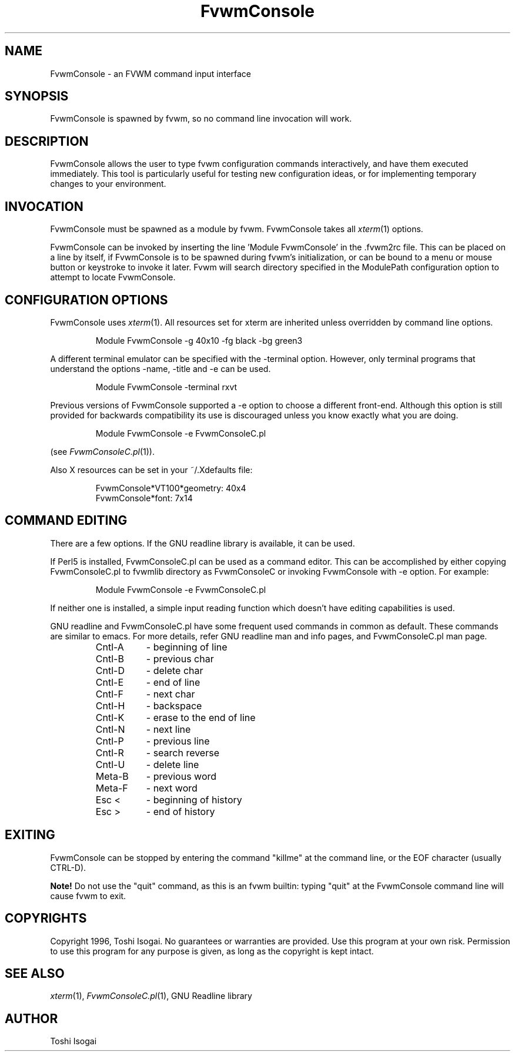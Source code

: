 .\" t
.\" @(#)FvwmConsole.1x	7/16/96
.TH FvwmConsole 1 "7 May 1999"
.UC

.SH NAME
FvwmConsole \- an FVWM command input interface

.SH SYNOPSIS
FvwmConsole is spawned by fvwm, so no command line invocation will work.

.SH DESCRIPTION
FvwmConsole allows the user to type fvwm configuration commands
interactively, and have them executed immediately.  This tool is
particularly useful for testing new configuration ideas, or for
implementing temporary changes to your environment.

.SH INVOCATION
FvwmConsole must be spawned as a module by fvwm.  FvwmConsole takes all
\fIxterm\fP(1) options.
.PP
FvwmConsole can be invoked by inserting the line 'Module FvwmConsole' in
the .fvwm2rc file.  This can be placed on a line by itself, if
FvwmConsole is to be spawned during fvwm's initialization, or can be
bound to a menu or mouse button or keystroke to invoke it later.  Fvwm
will search directory specified in the ModulePath configuration option
to attempt to locate FvwmConsole.

.SH CONFIGURATION OPTIONS
FvwmConsole uses \fIxterm\fP(1).  All resources set for xterm are
inherited unless overridden by command line options.

.RS
Module FvwmConsole -g 40x10 -fg black -bg green3
.RE

A different terminal emulator can be specified with the -terminal
option.  However, only terminal programs that understand the options
-name, -title and -e can be used.

.RS
Module FvwmConsole -terminal rxvt
.RE

Previous versions of FvwmConsole supported a -e option to choose a
different front-end.  Although this option is still provided for
backwards compatibility its use is discouraged unless you know
exactly what you are doing.

.RS
Module FvwmConsole -e FvwmConsoleC.pl
.RE

(see \fIFvwmConsoleC.pl\fP(1)).
.PP
Also X resources can be set in your ~/.Xdefaults file:

.RS
FvwmConsole*VT100*geometry: 40x4
.br
FvwmConsole*font: 7x14
.RE


.SH "COMMAND EDITING"

There are a few options.  If the GNU readline library is available, it
can be used.
.PP
If Perl5 is installed, FvwmConsoleC.pl can be used as a command editor.
This can be accomplished by either copying FvwmConsoleC.pl
to fvwmlib directory as FvwmConsoleC or
invoking FvwmConsole with -e option.
For example:

.RS
Module FvwmConsole -e FvwmConsoleC.pl
.RE

If neither one is installed, a simple input reading function which
doesn't have editing capabilities is used.
.P
GNU readline and FvwmConsoleC.pl have some frequent used commands
in common as default.
These commands are similar to emacs.
For more details, refer GNU readline man and info pages, and
FvwmConsoleC.pl man page.

.RS
.PD 0
.TP 8
Cntl-A
- beginning of line
.TP
Cntl-B
- previous char
.TP
Cntl-D
- delete char
.TP
Cntl-E
- end of line
.TP
Cntl-F
- next char
.TP
Cntl-H
- backspace
.TP
Cntl-K
- erase to the end of line
.TP
Cntl-N
- next line
.TP
Cntl-P
- previous line
.TP
Cntl-R
- search reverse
.TP
Cntl-U
- delete line
.TP
Meta-B
- previous word
.TP
Meta-F
- next word
.TP
Esc <
- beginning of history
.TP
Esc >
- end of history
.RE
.PD

.SH EXITING

FvwmConsole can be stopped by entering the command "killme" at the command
line, or the EOF character (usually CTRL-D).
.PP
\fBNote!\fP Do not use the "quit" command, as this is an fvwm builtin:
typing "quit" at the FvwmConsole command line will cause fvwm to exit.

.SH COPYRIGHTS
Copyright 1996, Toshi Isogai. No guarantees or warranties are provided.
Use this program at your own risk. Permission to use this program for
any purpose is given, as long as the copyright is kept intact.

.SH SEE ALSO
\fIxterm\fP(1), \fIFvwmConsoleC.pl\fP(1), GNU Readline library

.SH AUTHOR
Toshi Isogai
